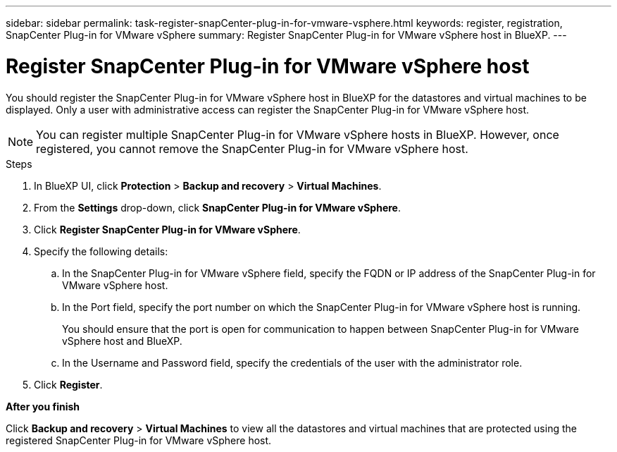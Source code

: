 ---
sidebar: sidebar
permalink: task-register-snapCenter-plug-in-for-vmware-vsphere.html
keywords: register, registration, SnapCenter Plug-in for VMware vSphere
summary: Register SnapCenter Plug-in for VMware vSphere host in BlueXP.
---

= Register SnapCenter Plug-in for VMware vSphere host
:hardbreaks:
:nofooter:
:icons: font
:linkattrs:
:imagesdir: ./media/

[.lead]
You should register the SnapCenter Plug-in for VMware vSphere host in BlueXP for the datastores and virtual machines to be displayed. Only a user with administrative access can register the SnapCenter Plug-in for VMware vSphere host.

NOTE: You can register multiple SnapCenter Plug-in for VMware vSphere hosts in BlueXP. However, once registered, you cannot remove the SnapCenter Plug-in for VMware vSphere host.

.Steps

. In BlueXP UI, click *Protection* > *Backup and recovery* > *Virtual Machines*.
. From the *Settings* drop-down, click *SnapCenter Plug-in for VMware vSphere*.
. Click *Register SnapCenter Plug-in for VMware vSphere*.
. Specify the following details:
.. In the SnapCenter Plug-in for VMware vSphere field, specify the FQDN or IP address of the SnapCenter Plug-in for VMware vSphere host.
.. In the Port field, specify the port number on which the SnapCenter Plug-in for VMware vSphere host is running.
+
You should ensure that the port is open for communication to happen between SnapCenter Plug-in for VMware vSphere host and BlueXP.
.. In the Username and Password field, specify the credentials of the user with the administrator role.
. Click *Register*.

*After you finish*

Click *Backup and recovery* > *Virtual Machines* to view all the datastores and virtual machines that are protected using the registered SnapCenter Plug-in for VMware vSphere host.
